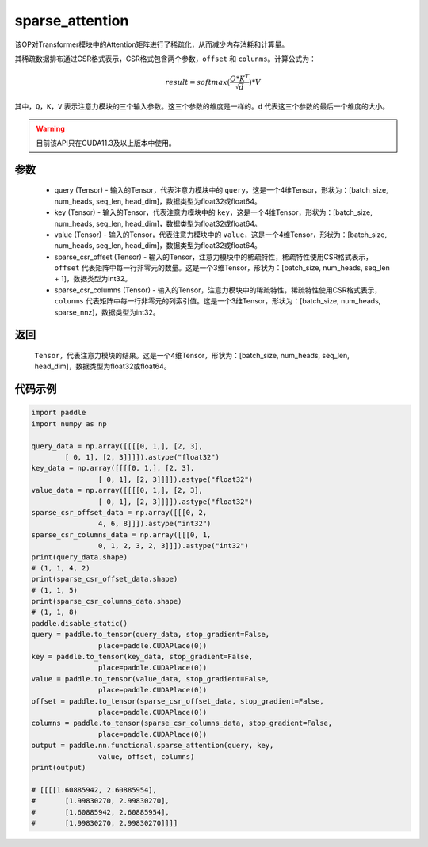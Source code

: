.. _cn_api_sparse_attention:
sparse_attention
-------------------------------

.. py:function:: paddle.nn.functional.sparse_attention(query, key, value, sparse_csr_offset, sparse_csr_columns, name=None)


该OP对Transformer模块中的Attention矩阵进行了稀疏化，从而减少内存消耗和计算量。

其稀疏数据排布通过CSR格式表示，CSR格式包含两个参数，``offset`` 和 ``colunms``。计算公式为：

.. math::
   result=softmax(\frac{ Q * K^T }{\sqrt{d}}) * V

其中，``Q``，``K``，``V`` 表示注意力模块的三个输入参数。这三个参数的维度是一样的。``d`` 代表这三个参数的最后一个维度的大小。

.. warning::
    目前该API只在CUDA11.3及以上版本中使用。

参数
:::::::::
  - query (Tensor) - 输入的Tensor，代表注意力模块中的 ``query``，这是一个4维Tensor，形状为：[batch_size, num_heads, seq_len, head_dim]，数据类型为float32或float64。
  - key (Tensor) - 输入的Tensor，代表注意力模块中的 ``key``，这是一个4维Tensor，形状为：[batch_size, num_heads, seq_len, head_dim]，数据类型为float32或float64。
  - value (Tensor) - 输入的Tensor，代表注意力模块中的 ``value``，这是一个4维Tensor，形状为：[batch_size, num_heads, seq_len, head_dim]，数据类型为float32或float64。
  - sparse_csr_offset (Tensor) - 输入的Tensor，注意力模块中的稀疏特性，稀疏特性使用CSR格式表示，``offset`` 代表矩阵中每一行非零元的数量。这是一个3维Tensor，形状为：[batch_size, num_heads, seq_len + 1]，数据类型为int32。
  - sparse_csr_columns (Tensor) - 输入的Tensor，注意力模块中的稀疏特性，稀疏特性使用CSR格式表示，``colunms`` 代表矩阵中每一行非零元的列索引值。这是一个3维Tensor，形状为：[batch_size, num_heads, sparse_nnz]，数据类型为int32。

返回
:::::::::
  ``Tensor``，代表注意力模块的结果。这是一个4维Tensor，形状为：[batch_size, num_heads, seq_len, head_dim]，数据类型为float32或float64。

代码示例
::::::::::

..  code-block:: python

    import paddle
    import numpy as np
    
    query_data = np.array([[[[0, 1,], [2, 3],
            [ 0, 1], [2, 3]]]]).astype("float32")
    key_data = np.array([[[[0, 1,], [2, 3],
                    [ 0, 1], [2, 3]]]]).astype("float32")
    value_data = np.array([[[[0, 1,], [2, 3],
                    [ 0, 1], [2, 3]]]]).astype("float32")
    sparse_csr_offset_data = np.array([[[0, 2,
                    4, 6, 8]]]).astype("int32")
    sparse_csr_columns_data = np.array([[[0, 1,
                    0, 1, 2, 3, 2, 3]]]).astype("int32")
    print(query_data.shape)
    # (1, 1, 4, 2)
    print(sparse_csr_offset_data.shape)
    # (1, 1, 5)
    print(sparse_csr_columns_data.shape)
    # (1, 1, 8)
    paddle.disable_static()
    query = paddle.to_tensor(query_data, stop_gradient=False, 
                    place=paddle.CUDAPlace(0))
    key = paddle.to_tensor(key_data, stop_gradient=False, 
                    place=paddle.CUDAPlace(0))
    value = paddle.to_tensor(value_data, stop_gradient=False, 
                    place=paddle.CUDAPlace(0))
    offset = paddle.to_tensor(sparse_csr_offset_data, stop_gradient=False, 
                    place=paddle.CUDAPlace(0))
    columns = paddle.to_tensor(sparse_csr_columns_data, stop_gradient=False, 
                    place=paddle.CUDAPlace(0))
    output = paddle.nn.functional.sparse_attention(query, key, 
                    value, offset, columns)
    print(output)
    
    # [[[[1.60885942, 2.60885954],
    #       [1.99830270, 2.99830270],
    #       [1.60885942, 2.60885954],
    #       [1.99830270, 2.99830270]]]]